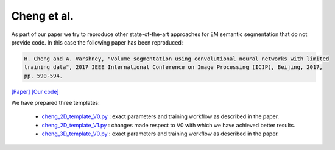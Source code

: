 Cheng et al.
============

As part of our paper we try to reproduce other state-of-the-art approaches for EM semantic segmentation 
that do not provide code. In this case the following paper has been reproduced:

.. code-block:: bash

    H. Cheng and A. Varshney, "Volume segmentation using convolutional neural networks with limited 
    training data", 2017 IEEE International Conference on Image Processing (ICIP), Beijing, 2017, 
    pp. 590-594.

`[Paper] <https://ieeexplore.ieee.org/stamp/stamp.jsp?arnumber=8296349&casa_token=5b69S99XYcYAAAAA:1-kW8nB6nLKm8Fc0adC-i2OFA9CIrW-DD2dcjcIJGcDfzKYfxMv4j2-5COjyyQJ6vIjE818clA&tag=1>`_ `[Our code] <https://github.com/danifranco/EM_Image_Segmentation/tree/master/sota_implementations/cheng_2017>`_ 

We have prepared three templates:

    - `cheng_2D_template_V0.py <https://github.com/danifranco/EM_Image_Segmentation/tree/master/sota_implementations/cheng_2017/cheng_2D_template_V0.py>`_ : exact parameters and training workflow as described in the paper.
    - `cheng_2D_template_V1.py <https://github.com/danifranco/EM_Image_Segmentation/tree/master/sota_implementations/cheng_2017/cheng_2D_template_V1.py>`_ : changes made respect to V0 with which we have achieved better results.
    - `cheng_3D_template_V0.py <https://github.com/danifranco/EM_Image_Segmentation/tree/master/sota_implementations/cheng_2017/cheng_3D_template_V0.py>`_ : exact parameters and training workflow as described in the paper.

